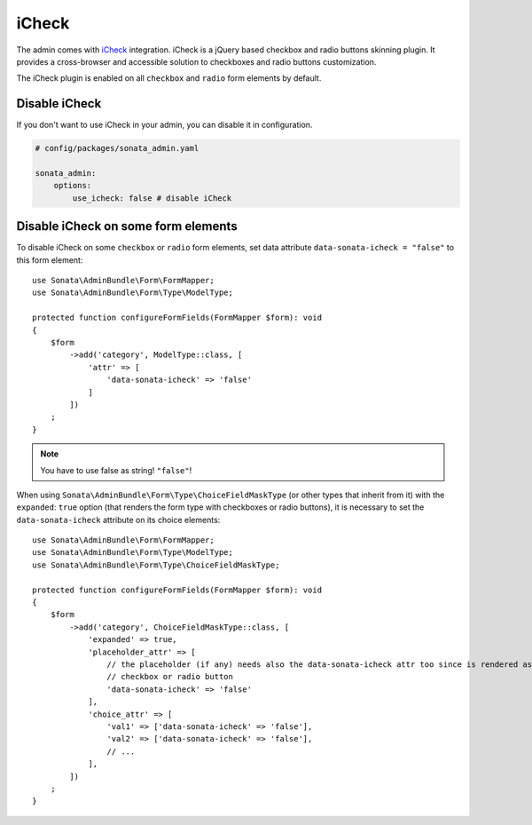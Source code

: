 iCheck
======

The admin comes with `iCheck <http://icheck.fronteed.com/>`_ integration.
iCheck is a jQuery based checkbox and radio buttons skinning plugin.
It provides a cross-browser and accessible solution to checkboxes and radio buttons customization.

The iCheck plugin is enabled on all ``checkbox`` and ``radio`` form elements by default.

Disable iCheck
--------------

If you don't want to use iCheck in your admin, you can disable it in configuration.

.. code-block:: yaml

    # config/packages/sonata_admin.yaml

    sonata_admin:
        options:
            use_icheck: false # disable iCheck

Disable iCheck on some form elements
-------------------------------------

To disable iCheck on some ``checkbox`` or ``radio`` form elements,
set data attribute ``data-sonata-icheck = "false"`` to this form element::

    use Sonata\AdminBundle\Form\FormMapper;
    use Sonata\AdminBundle\Form\Type\ModelType;

    protected function configureFormFields(FormMapper $form): void
    {
        $form
            ->add('category', ModelType::class, [
                'attr' => [
                    'data-sonata-icheck' => 'false'
                ]
            ])
        ;
    }

.. note::

    You have to use false as string! ``"false"``!

When using ``Sonata\AdminBundle\Form\Type\ChoiceFieldMaskType`` (or other types that inherit from it)
with the ``expanded``: ``true`` option (that renders the form type with checkboxes or radio buttons),
it is necessary to set the ``data-sonata-icheck`` attribute on its choice elements::

    use Sonata\AdminBundle\Form\FormMapper;
    use Sonata\AdminBundle\Form\Type\ModelType;
    use Sonata\AdminBundle\Form\Type\ChoiceFieldMaskType;

    protected function configureFormFields(FormMapper $form): void
    {
        $form
            ->add('category', ChoiceFieldMaskType::class, [
                'expanded' => true,
                'placeholder_attr' => [
                    // the placeholder (if any) needs also the data-sonata-icheck attr too since is rendered as
                    // checkbox or radio button
                    'data-sonata-icheck' => 'false'
                ],
                'choice_attr' => [
                    'val1' => ['data-sonata-icheck' => 'false'],
                    'val2' => ['data-sonata-icheck' => 'false'],
                    // ...
                ],
            ])
        ;
    }
